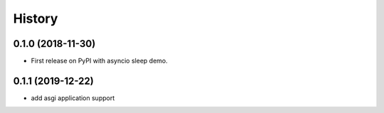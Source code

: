 =======
History
=======

0.1.0 (2018-11-30)
------------------

* First release on PyPI with asyncio sleep demo.


0.1.1 (2019-12-22)
------------------
* add asgi application support